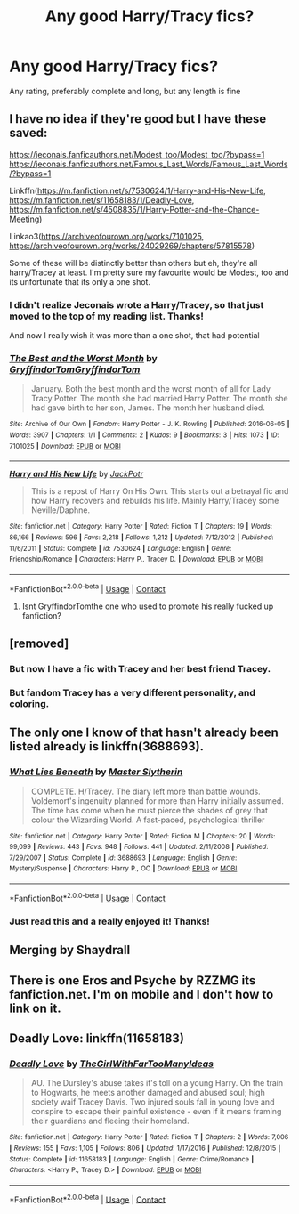 #+TITLE: Any good Harry/Tracy fics?

* Any good Harry/Tracy fics?
:PROPERTIES:
:Author: The-Master-Dwarf
:Score: 28
:DateUnix: 1603465021.0
:DateShort: 2020-Oct-23
:FlairText: Request
:END:
Any rating, preferably complete and long, but any length is fine


** I have no idea if they're good but I have these saved:

[[https://jeconais.fanficauthors.net/Modest_too/Modest_too/?bypass=1]] [[https://jeconais.fanficauthors.net/Famous_Last_Words/Famous_Last_Words/?bypass=1]]

Linkffn([[https://m.fanfiction.net/s/7530624/1/Harry-and-His-New-Life]], [[https://m.fanfiction.net/s/11658183/1/Deadly-Love]], [[https://m.fanfiction.net/s/4508835/1/Harry-Potter-and-the-Chance-Meeting]])

Linkao3([[https://archiveofourown.org/works/7101025]], [[https://archiveofourown.org/works/24029269/chapters/57815578]])

Some of these will be distinctly better than others but eh, they're all harry/Tracey at least. I'm pretty sure my favourite would be Modest, too and its unfortunate that its only a one shot.
:PROPERTIES:
:Author: BrainBox3456
:Score: 3
:DateUnix: 1603473553.0
:DateShort: 2020-Oct-23
:END:

*** I didn't realize Jeconais wrote a Harry/Tracey, so that just moved to the top of my reading list. Thanks!

And now I really wish it was more than a one shot, that had potential
:PROPERTIES:
:Author: kdbvols
:Score: 2
:DateUnix: 1603499630.0
:DateShort: 2020-Oct-24
:END:


*** [[https://archiveofourown.org/works/7101025][*/The Best and the Worst Month/*]] by [[https://www.archiveofourown.org/users/GryffindorTom/pseuds/GryffindorTom/users/GryffindorTom/pseuds/GryffindorTom][/GryffindorTomGryffindorTom/]]

#+begin_quote
  January. Both the best month and the worst month of all for Lady Tracy Potter. The month she had married Harry Potter. The month she had gave birth to her son, James. The month her husband died.
#+end_quote

^{/Site/:} ^{Archive} ^{of} ^{Our} ^{Own} ^{*|*} ^{/Fandom/:} ^{Harry} ^{Potter} ^{-} ^{J.} ^{K.} ^{Rowling} ^{*|*} ^{/Published/:} ^{2016-06-05} ^{*|*} ^{/Words/:} ^{3907} ^{*|*} ^{/Chapters/:} ^{1/1} ^{*|*} ^{/Comments/:} ^{2} ^{*|*} ^{/Kudos/:} ^{9} ^{*|*} ^{/Bookmarks/:} ^{3} ^{*|*} ^{/Hits/:} ^{1073} ^{*|*} ^{/ID/:} ^{7101025} ^{*|*} ^{/Download/:} ^{[[https://archiveofourown.org/downloads/7101025/The%20Best%20and%20the%20Worst.epub?updated_at=1480736267][EPUB]]} ^{or} ^{[[https://archiveofourown.org/downloads/7101025/The%20Best%20and%20the%20Worst.mobi?updated_at=1480736267][MOBI]]}

--------------

[[https://www.fanfiction.net/s/7530624/1/][*/Harry and His New Life/*]] by [[https://www.fanfiction.net/u/2475592/JackPotr][/JackPotr/]]

#+begin_quote
  This is a repost of Harry On His Own. This starts out a betrayal fic and how Harry recovers and rebuilds his life. Mainly Harry/Tracey some Neville/Daphne.
#+end_quote

^{/Site/:} ^{fanfiction.net} ^{*|*} ^{/Category/:} ^{Harry} ^{Potter} ^{*|*} ^{/Rated/:} ^{Fiction} ^{T} ^{*|*} ^{/Chapters/:} ^{19} ^{*|*} ^{/Words/:} ^{86,166} ^{*|*} ^{/Reviews/:} ^{596} ^{*|*} ^{/Favs/:} ^{2,218} ^{*|*} ^{/Follows/:} ^{1,212} ^{*|*} ^{/Updated/:} ^{7/12/2012} ^{*|*} ^{/Published/:} ^{11/6/2011} ^{*|*} ^{/Status/:} ^{Complete} ^{*|*} ^{/id/:} ^{7530624} ^{*|*} ^{/Language/:} ^{English} ^{*|*} ^{/Genre/:} ^{Friendship/Romance} ^{*|*} ^{/Characters/:} ^{Harry} ^{P.,} ^{Tracey} ^{D.} ^{*|*} ^{/Download/:} ^{[[http://www.ff2ebook.com/old/ffn-bot/index.php?id=7530624&source=ff&filetype=epub][EPUB]]} ^{or} ^{[[http://www.ff2ebook.com/old/ffn-bot/index.php?id=7530624&source=ff&filetype=mobi][MOBI]]}

--------------

*FanfictionBot*^{2.0.0-beta} | [[https://github.com/FanfictionBot/reddit-ffn-bot/wiki/Usage][Usage]] | [[https://www.reddit.com/message/compose?to=tusing][Contact]]
:PROPERTIES:
:Author: FanfictionBot
:Score: 1
:DateUnix: 1603473616.0
:DateShort: 2020-Oct-23
:END:

**** Isnt GryffindorTomthe one who used to promote his really fucked up fanfiction?
:PROPERTIES:
:Author: HellaHotLancelot
:Score: 1
:DateUnix: 1603502327.0
:DateShort: 2020-Oct-24
:END:


** [removed]
:PROPERTIES:
:Score: 6
:DateUnix: 1603495850.0
:DateShort: 2020-Oct-24
:END:

*** But now I have a fic with Tracey and her best friend Tracey.
:PROPERTIES:
:Author: Wombarly
:Score: 11
:DateUnix: 1603500010.0
:DateShort: 2020-Oct-24
:END:


*** But fandom Tracey has a very different personality, and coloring.
:PROPERTIES:
:Author: Kellar21
:Score: 6
:DateUnix: 1603500535.0
:DateShort: 2020-Oct-24
:END:


** The only one I know of that hasn't already been listed already is linkffn(3688693).
:PROPERTIES:
:Author: steve_wheeler
:Score: 2
:DateUnix: 1603478310.0
:DateShort: 2020-Oct-23
:END:

*** [[https://www.fanfiction.net/s/3688693/1/][*/What Lies Beneath/*]] by [[https://www.fanfiction.net/u/471812/Master-Slytherin][/Master Slytherin/]]

#+begin_quote
  COMPLETE. H/Tracey. The diary left more than battle wounds. Voldemort's ingenuity planned for more than Harry initially assumed. The time has come when he must pierce the shades of grey that colour the Wizarding World. A fast-paced, psychological thriller
#+end_quote

^{/Site/:} ^{fanfiction.net} ^{*|*} ^{/Category/:} ^{Harry} ^{Potter} ^{*|*} ^{/Rated/:} ^{Fiction} ^{M} ^{*|*} ^{/Chapters/:} ^{20} ^{*|*} ^{/Words/:} ^{99,099} ^{*|*} ^{/Reviews/:} ^{443} ^{*|*} ^{/Favs/:} ^{948} ^{*|*} ^{/Follows/:} ^{441} ^{*|*} ^{/Updated/:} ^{2/11/2008} ^{*|*} ^{/Published/:} ^{7/29/2007} ^{*|*} ^{/Status/:} ^{Complete} ^{*|*} ^{/id/:} ^{3688693} ^{*|*} ^{/Language/:} ^{English} ^{*|*} ^{/Genre/:} ^{Mystery/Suspense} ^{*|*} ^{/Characters/:} ^{Harry} ^{P.,} ^{OC} ^{*|*} ^{/Download/:} ^{[[http://www.ff2ebook.com/old/ffn-bot/index.php?id=3688693&source=ff&filetype=epub][EPUB]]} ^{or} ^{[[http://www.ff2ebook.com/old/ffn-bot/index.php?id=3688693&source=ff&filetype=mobi][MOBI]]}

--------------

*FanfictionBot*^{2.0.0-beta} | [[https://github.com/FanfictionBot/reddit-ffn-bot/wiki/Usage][Usage]] | [[https://www.reddit.com/message/compose?to=tusing][Contact]]
:PROPERTIES:
:Author: FanfictionBot
:Score: 2
:DateUnix: 1603478326.0
:DateShort: 2020-Oct-23
:END:


*** Just read this and a really enjoyed it! Thanks!
:PROPERTIES:
:Author: kalondev
:Score: 1
:DateUnix: 1605647178.0
:DateShort: 2020-Nov-18
:END:


** Merging by Shaydrall
:PROPERTIES:
:Author: OwningTheWorld
:Score: 2
:DateUnix: 1603483262.0
:DateShort: 2020-Oct-23
:END:


** There is one Eros and Psyche by RZZMG its fanfiction.net. I'm on mobile and I don't how to link on it.
:PROPERTIES:
:Score: 1
:DateUnix: 1603494281.0
:DateShort: 2020-Oct-24
:END:


** Deadly Love: linkffn(11658183)
:PROPERTIES:
:Author: flingerdinger
:Score: 1
:DateUnix: 1603491629.0
:DateShort: 2020-Oct-24
:END:

*** [[https://www.fanfiction.net/s/11658183/1/][*/Deadly Love/*]] by [[https://www.fanfiction.net/u/2298556/TheGirlWithFarTooManyIdeas][/TheGirlWithFarTooManyIdeas/]]

#+begin_quote
  AU. The Dursley's abuse takes it's toll on a young Harry. On the train to Hogwarts, he meets another damaged and abused soul; high society waif Tracey Davis. Two injured souls fall in young love and conspire to escape their painful existence - even if it means framing their guardians and fleeing their homeland.
#+end_quote

^{/Site/:} ^{fanfiction.net} ^{*|*} ^{/Category/:} ^{Harry} ^{Potter} ^{*|*} ^{/Rated/:} ^{Fiction} ^{T} ^{*|*} ^{/Chapters/:} ^{2} ^{*|*} ^{/Words/:} ^{7,006} ^{*|*} ^{/Reviews/:} ^{155} ^{*|*} ^{/Favs/:} ^{1,105} ^{*|*} ^{/Follows/:} ^{806} ^{*|*} ^{/Updated/:} ^{1/17/2016} ^{*|*} ^{/Published/:} ^{12/8/2015} ^{*|*} ^{/Status/:} ^{Complete} ^{*|*} ^{/id/:} ^{11658183} ^{*|*} ^{/Language/:} ^{English} ^{*|*} ^{/Genre/:} ^{Crime/Romance} ^{*|*} ^{/Characters/:} ^{<Harry} ^{P.,} ^{Tracey} ^{D.>} ^{*|*} ^{/Download/:} ^{[[http://www.ff2ebook.com/old/ffn-bot/index.php?id=11658183&source=ff&filetype=epub][EPUB]]} ^{or} ^{[[http://www.ff2ebook.com/old/ffn-bot/index.php?id=11658183&source=ff&filetype=mobi][MOBI]]}

--------------

*FanfictionBot*^{2.0.0-beta} | [[https://github.com/FanfictionBot/reddit-ffn-bot/wiki/Usage][Usage]] | [[https://www.reddit.com/message/compose?to=tusing][Contact]]
:PROPERTIES:
:Author: FanfictionBot
:Score: 1
:DateUnix: 1603491647.0
:DateShort: 2020-Oct-24
:END:
